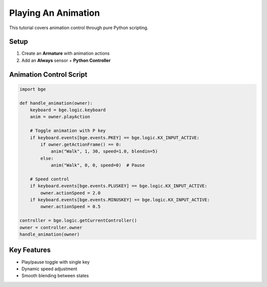==============================
Playing An Animation
==============================

This tutorial covers animation control through pure Python scripting.

Setup
+++++

1. Create an **Armature** with animation actions
2. Add an **Always** sensor + **Python Controller**

Animation Control Script
+++++++++++++++++++++++

.. code-block:: python

    import bge

    def handle_animation(owner):
        keyboard = bge.logic.keyboard
        anim = owner.playAction
        
        # Toggle animation with P key
        if keyboard.events[bge.events.PKEY] == bge.logic.KX_INPUT_ACTIVE:
            if owner.getActionFrame() == 0:
                anim("Walk", 1, 30, speed=1.0, blendin=5)
            else:
                anim("Walk", 0, 0, speed=0)  # Pause
                
        # Speed control
        if keyboard.events[bge.events.PLUSKEY] == bge.logic.KX_INPUT_ACTIVE:
            owner.actionSpeed = 2.0
        if keyboard.events[bge.events.MINUSKEY] == bge.logic.KX_INPUT_ACTIVE:
            owner.actionSpeed = 0.5

    controller = bge.logic.getCurrentController()
    owner = controller.owner
    handle_animation(owner)

Key Features
++++++++++++

- Play/pause toggle with single key
- Dynamic speed adjustment
- Smooth blending between states
